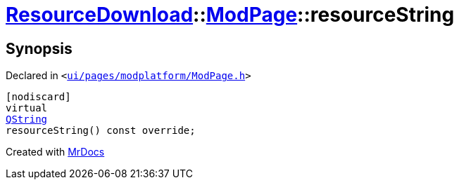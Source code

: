 [#ResourceDownload-ModPage-resourceString]
= xref:ResourceDownload.adoc[ResourceDownload]::xref:ResourceDownload/ModPage.adoc[ModPage]::resourceString
:relfileprefix: ../../
:mrdocs:


== Synopsis

Declared in `&lt;https://github.com/PrismLauncher/PrismLauncher/blob/develop/launcher/ui/pages/modplatform/ModPage.h#L47[ui&sol;pages&sol;modplatform&sol;ModPage&period;h]&gt;`

[source,cpp,subs="verbatim,replacements,macros,-callouts"]
----
[nodiscard]
virtual
xref:QString.adoc[QString]
resourceString() const override;
----



[.small]#Created with https://www.mrdocs.com[MrDocs]#
